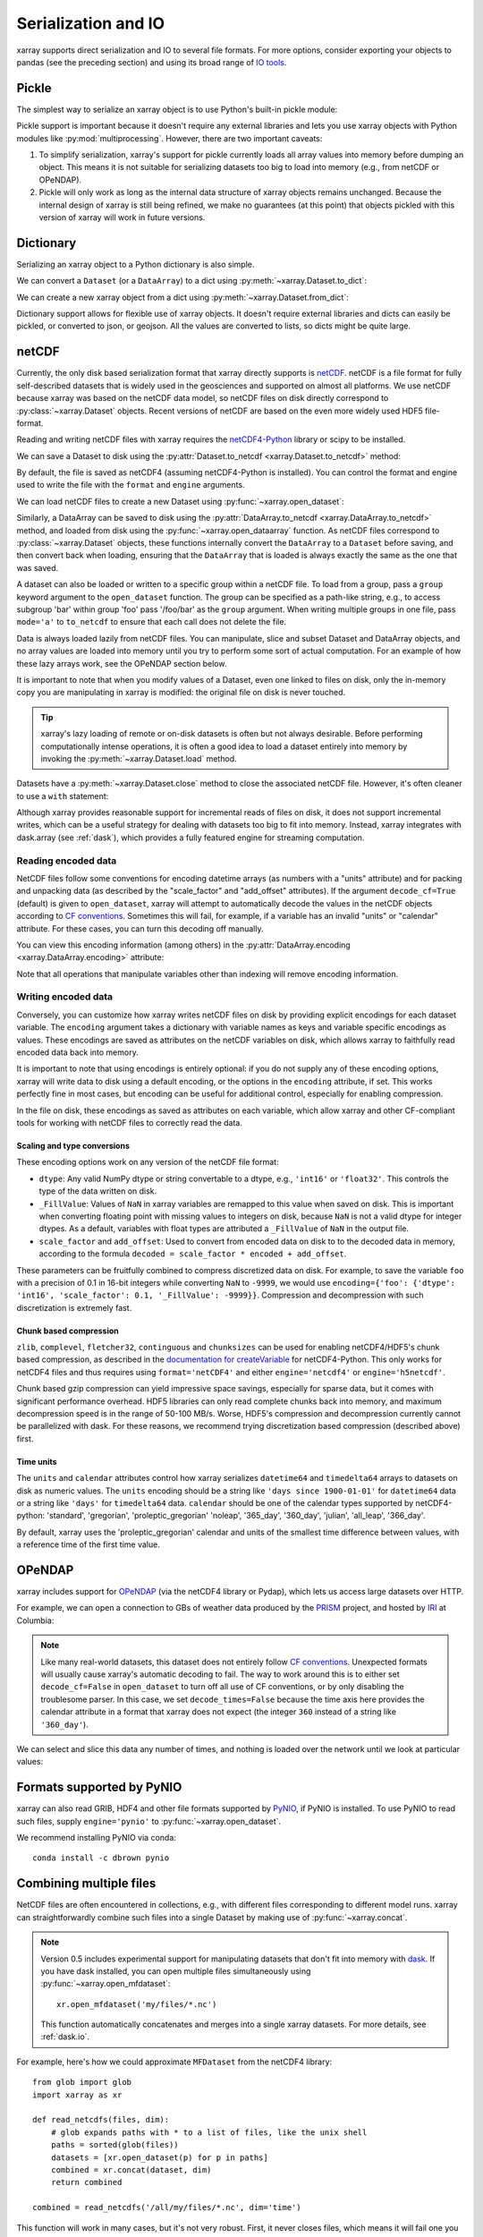 .. _io:

Serialization and IO
====================

xarray supports direct serialization and IO to several file formats. For more
options, consider exporting your objects to pandas (see the preceding section)
and using its broad range of `IO tools`__.

__ http://pandas.pydata.org/pandas-docs/stable/io.html

.. ipython:: python
   :suppress:

    import numpy as np
    import pandas as pd
    import xarray as xr
    np.random.seed(123456)

Pickle
------

The simplest way to serialize an xarray object is to use Python's built-in pickle
module:

.. ipython:: python

    import pickle

    ds = xr.Dataset({'foo': (('x', 'y'), np.random.rand(4, 5))},
                    coords={'x': [10, 20, 30, 40],
                            'y': pd.date_range('2000-01-01', periods=5),
                            'z': ('x', list('abcd'))})

    # use the highest protocol (-1) because it is way faster than the default
    # text based pickle format
    pkl = pickle.dumps(ds, protocol=-1)

    pickle.loads(pkl)

Pickle support is important because it doesn't require any external libraries
and lets you use xarray objects with Python modules like
:py:mod:`multiprocessing`. However, there are two important caveats:

1. To simplify serialization, xarray's support for pickle currently loads all
   array values into memory before dumping an object. This means it is not
   suitable for serializing datasets too big to load into memory (e.g., from
   netCDF or OPeNDAP).
2. Pickle will only work as long as the internal data structure of xarray objects
   remains unchanged. Because the internal design of xarray is still being
   refined, we make no guarantees (at this point) that objects pickled with
   this version of xarray will work in future versions.

.. _dictionary io:

Dictionary
----------

Serializing an xarray object to a Python dictionary is also simple.

We can convert a ``Dataset`` (or a ``DataArray``) to a dict using
:py:meth:`~xarray.Dataset.to_dict`:

.. ipython:: python

    d = ds.to_dict()
    d

We can create a new xarray object from a dict using
:py:meth:`~xarray.Dataset.from_dict`:

.. ipython:: python

    ds_dict = xr.Dataset.from_dict(d)
    ds_dict

Dictionary support allows for flexible use of xarray objects. It doesn't
require external libraries and dicts can easily be pickled, or converted to
json, or geojson. All the values are converted to lists, so dicts might
be quite large.

netCDF
------

Currently, the only disk based serialization format that xarray directly supports
is `netCDF`__. netCDF is a file format for fully self-described datasets that
is widely used in the geosciences and supported on almost all platforms. We use
netCDF because xarray was based on the netCDF data model, so netCDF files on disk
directly correspond to :py:class:`~xarray.Dataset` objects. Recent versions of
netCDF are based on the even more widely used HDF5 file-format.

__ http://www.unidata.ucar.edu/software/netcdf/

Reading and writing netCDF files with xarray requires the
`netCDF4-Python`__ library or scipy to be installed.

__ https://github.com/Unidata/netcdf4-python

We can save a Dataset to disk using the
:py:attr:`Dataset.to_netcdf <xarray.Dataset.to_netcdf>` method:

.. use verbatim because readthedocs doesn't have netCDF4 support

.. ipython:: python

    ds.to_netcdf('saved_on_disk.nc')

By default, the file is saved as netCDF4 (assuming netCDF4-Python is
installed). You can control the format and engine used to write the file with
the ``format`` and ``engine`` arguments.

We can load netCDF files to create a new Dataset using
:py:func:`~xarray.open_dataset`:

.. ipython:: python

    ds_disk = xr.open_dataset('saved_on_disk.nc')
    ds_disk

Similarly, a DataArray can be saved to disk using the
:py:attr:`DataArray.to_netcdf <xarray.DataArray.to_netcdf>` method, and loaded
from disk using the :py:func:`~xarray.open_dataarray` function. As netCDF files
correspond to :py:class:`~xarray.Dataset` objects, these functions internally
convert the ``DataArray`` to a ``Dataset`` before saving, and then convert back
when loading, ensuring that the ``DataArray`` that is loaded is always exactly
the same as the one that was saved.

A dataset can also be loaded or written to a specific group within a netCDF
file. To load from a group, pass a ``group`` keyword argument to the
``open_dataset`` function. The group can be specified as a path-like
string, e.g., to access subgroup 'bar' within group 'foo' pass
'/foo/bar' as the ``group`` argument. When writing multiple groups in one file,
pass ``mode='a'`` to ``to_netcdf`` to ensure that each call does not delete the
file.

Data is always loaded lazily from netCDF files. You can manipulate, slice and subset
Dataset and DataArray objects, and no array values are loaded into memory until
you try to perform some sort of actual computation. For an example of how these
lazy arrays work, see the OPeNDAP section below.

It is important to note that when you modify values of a Dataset, even one
linked to files on disk, only the in-memory copy you are manipulating in xarray
is modified: the original file on disk is never touched.

.. tip::

    xarray's lazy loading of remote or on-disk datasets is often but not always
    desirable. Before performing computationally intense operations, it is
    often a good idea to load a dataset entirely into memory by invoking the
    :py:meth:`~xarray.Dataset.load` method.

Datasets have a :py:meth:`~xarray.Dataset.close` method to close the associated
netCDF file. However, it's often cleaner to use a ``with`` statement:

.. ipython:: python

    # this automatically closes the dataset after use
    with xr.open_dataset('saved_on_disk.nc') as ds:
        print(ds.keys())

Although xarray provides reasonable support for incremental reads of files on
disk, it does not support incremental writes, which can be a useful strategy
for dealing with datasets too big to fit into memory. Instead, xarray integrates
with dask.array (see :ref:`dask`), which provides a fully featured engine for
streaming computation.

.. _io.encoding:

Reading encoded data
~~~~~~~~~~~~~~~~~~~~

NetCDF files follow some conventions for encoding datetime arrays (as numbers
with a "units" attribute) and for packing and unpacking data (as
described by the "scale_factor" and "add_offset" attributes). If the argument
``decode_cf=True`` (default) is given to ``open_dataset``, xarray will attempt
to automatically decode the values in the netCDF objects according to
`CF conventions`_. Sometimes this will fail, for example, if a variable
has an invalid "units" or "calendar" attribute. For these cases, you can
turn this decoding off manually.

.. _CF conventions: http://cfconventions.org/

You can view this encoding information (among others) in the
:py:attr:`DataArray.encoding <xarray.DataArray.encoding>` attribute:

.. ipython::
    :verbatim:

    In [1]: ds_disk['y'].encoding
    Out[1]:
    {'calendar': u'proleptic_gregorian',
     'chunksizes': None,
     'complevel': 0,
     'contiguous': True,
     'dtype': dtype('float64'),
     'fletcher32': False,
     'least_significant_digit': None,
     'shuffle': False,
     'source': 'saved_on_disk.nc',
     'units': u'days since 2000-01-01 00:00:00',
     'zlib': False}

Note that all operations that manipulate variables other than indexing
will remove encoding information.

.. ipython:: python
    :suppress:

    ds_disk.close()
    import os
    os.remove('saved_on_disk.nc')

.. _io.netcdf.writing_encoded:

Writing encoded data
~~~~~~~~~~~~~~~~~~~~

Conversely, you can customize how xarray writes netCDF files on disk by
providing explicit encodings for each dataset variable. The ``encoding``
argument takes a dictionary with variable names as keys and variable specific
encodings as values. These encodings are saved as attributes on the netCDF
variables on disk, which allows xarray to faithfully read encoded data back into
memory.

It is important to note that using encodings is entirely optional: if you do not
supply any of these encoding options, xarray will write data to disk using a
default encoding, or the options in the ``encoding`` attribute, if set.
This works perfectly fine in most cases, but encoding can be useful for
additional control, especially for enabling compression.

In the file on disk, these encodings as saved as attributes on each variable, which
allow xarray and other CF-compliant tools for working with netCDF files to correctly
read the data.

Scaling and type conversions
............................

These encoding options work on any version of the netCDF file format:

- ``dtype``: Any valid NumPy dtype or string convertable to a dtype, e.g., ``'int16'``
  or ``'float32'``. This controls the type of the data written on disk.
- ``_FillValue``:  Values of ``NaN`` in xarray variables are remapped to this value when
  saved on disk. This is important when converting floating point with missing values
  to integers on disk, because ``NaN`` is not a valid dtype for integer dtypes. As a
  default, variables with float types are attributed a ``_FillValue`` of ``NaN`` in the
  output file.
- ``scale_factor`` and ``add_offset``: Used to convert from encoded data on disk to
  to the decoded data in memory, according to the formula
  ``decoded = scale_factor * encoded + add_offset``.

These parameters can be fruitfully combined to compress discretized data on disk. For
example, to save the variable ``foo`` with a precision of 0.1 in 16-bit integers while
converting ``NaN`` to ``-9999``, we would use
``encoding={'foo': {'dtype': 'int16', 'scale_factor': 0.1, '_FillValue': -9999}}``.
Compression and decompression with such discretization is extremely fast.


Chunk based compression
.......................

``zlib``, ``complevel``, ``fletcher32``, ``continguous`` and ``chunksizes``
can be used for enabling netCDF4/HDF5's chunk based compression, as described
in the `documentation for createVariable`_ for netCDF4-Python. This only works
for netCDF4 files and thus requires using ``format='netCDF4'`` and either
``engine='netcdf4'`` or ``engine='h5netcdf'``.

.. _documentation for createVariable: http://unidata.github.io/netcdf4-python/#netCDF4.Dataset.createVariable

Chunk based gzip compression can yield impressive space savings, especially
for sparse data, but it comes with significant performance overhead. HDF5
libraries can only read complete chunks back into memory, and maximum
decompression speed is in the range of 50-100 MB/s. Worse, HDF5's compression
and decompression currently cannot be parallelized with dask. For these reasons, we
recommend trying discretization based compression (described above) first.

Time units
..........

The ``units`` and ``calendar`` attributes control how xarray serializes ``datetime64`` and
``timedelta64`` arrays to datasets on disk as numeric values. The ``units`` encoding
should be a string like ``'days since 1900-01-01'`` for ``datetime64`` data or a string
like ``'days'`` for ``timedelta64`` data. ``calendar`` should be one of the calendar types
supported by netCDF4-python: 'standard', 'gregorian', 'proleptic_gregorian' 'noleap',
'365_day', '360_day', 'julian', 'all_leap', '366_day'.

By default, xarray uses the 'proleptic_gregorian' calendar and units of the smallest time
difference between values, with a reference time of the first time value.

OPeNDAP
-------

xarray includes support for `OPeNDAP`__ (via the netCDF4 library or Pydap), which
lets us access large datasets over HTTP.

__ http://www.opendap.org/

For example, we can open a connection to GBs of weather data produced by the
`PRISM`__ project, and hosted by `IRI`__ at Columbia:

__ http://www.prism.oregonstate.edu/
__ http://iri.columbia.edu/

.. ipython source code for this section
   we don't use this to avoid hitting the DAP server on every doc build.

   remote_data = xr.open_dataset(
       'http://iridl.ldeo.columbia.edu/SOURCES/.OSU/.PRISM/.monthly/dods',
       decode_times=False)
   tmax = remote_data.tmax[:500, ::3, ::3]
   tmax

   @savefig opendap-prism-tmax.png
   tmax[0].plot()

.. ipython::
    :verbatim:

    In [3]: remote_data = xr.open_dataset(
       ...:     'http://iridl.ldeo.columbia.edu/SOURCES/.OSU/.PRISM/.monthly/dods',
       ...:     decode_times=False)

    In [4]: remote_data
    Out[4]:
    <xarray.Dataset>
    Dimensions:  (T: 1422, X: 1405, Y: 621)
    Coordinates:
      * X        (X) float32 -125.0 -124.958 -124.917 -124.875 -124.833 -124.792 -124.75 ...
      * T        (T) float32 -779.5 -778.5 -777.5 -776.5 -775.5 -774.5 -773.5 -772.5 -771.5 ...
      * Y        (Y) float32 49.9167 49.875 49.8333 49.7917 49.75 49.7083 49.6667 49.625 ...
    Data variables:
        ppt      (T, Y, X) float64 ...
        tdmean   (T, Y, X) float64 ...
        tmax     (T, Y, X) float64 ...
        tmin     (T, Y, X) float64 ...
    Attributes:
        Conventions: IRIDL
        expires: 1375315200

.. TODO: update this example to show off decode_cf?

.. note::

    Like many real-world datasets, this dataset does not entirely follow
    `CF conventions`_. Unexpected formats will usually cause xarray's automatic
    decoding to fail. The way to work around this is to either set
    ``decode_cf=False`` in ``open_dataset`` to turn off all use of CF
    conventions, or by only disabling the troublesome parser.
    In this case, we set ``decode_times=False`` because the time axis here
    provides the calendar attribute in a format that xarray does not expect
    (the integer ``360`` instead of a string like ``'360_day'``).

We can select and slice this data any number of times, and nothing is loaded
over the network until we look at particular values:

.. ipython::
    :verbatim:

    In [4]: tmax = remote_data['tmax'][:500, ::3, ::3]

    In [5]: tmax
    Out[5]:
    <xarray.DataArray 'tmax' (T: 500, Y: 207, X: 469)>
    [48541500 values with dtype=float64]
    Coordinates:
      * Y        (Y) float32 49.9167 49.7917 49.6667 49.5417 49.4167 49.2917 ...
      * X        (X) float32 -125.0 -124.875 -124.75 -124.625 -124.5 -124.375 ...
      * T        (T) float32 -779.5 -778.5 -777.5 -776.5 -775.5 -774.5 -773.5 ...
    Attributes:
        pointwidth: 120
        standard_name: air_temperature
        units: Celsius_scale
        expires: 1443657600

    # the data is downloaded automatically when we make the plot
    In [6]: tmax[0].plot()

.. image:: _static/opendap-prism-tmax.png

.. _io.pynio:

Formats supported by PyNIO
--------------------------

xarray can also read GRIB, HDF4 and other file formats supported by PyNIO_,
if PyNIO is installed. To use PyNIO to read such files, supply
``engine='pynio'`` to :py:func:`~xarray.open_dataset`.

We recommend installing PyNIO via conda::

    conda install -c dbrown pynio

.. _PyNIO: https://www.pyngl.ucar.edu/Nio.shtml

.. _combining multiple files:

Combining multiple files
------------------------

NetCDF files are often encountered in collections, e.g., with different files
corresponding to different model runs. xarray can straightforwardly combine such
files into a single Dataset by making use of :py:func:`~xarray.concat`.

.. note::

    Version 0.5 includes experimental support for manipulating datasets that
    don't fit into memory with dask_. If you have dask installed, you can open
    multiple files simultaneously using :py:func:`~xarray.open_mfdataset`::

        xr.open_mfdataset('my/files/*.nc')

    This function automatically concatenates and merges into a single xarray datasets.
    For more details, see :ref:`dask.io`.

.. _dask: http://dask.pydata.org

For example, here's how we could approximate ``MFDataset`` from the netCDF4
library::

    from glob import glob
    import xarray as xr

    def read_netcdfs(files, dim):
        # glob expands paths with * to a list of files, like the unix shell
        paths = sorted(glob(files))
        datasets = [xr.open_dataset(p) for p in paths]
        combined = xr.concat(dataset, dim)
        return combined

    combined = read_netcdfs('/all/my/files/*.nc', dim='time')

This function will work in many cases, but it's not very robust. First, it
never closes files, which means it will fail one you need to load more than
a few thousands file. Second, it assumes that you want all the data from each
file and that it can all fit into memory. In many situations, you only need
a small subset or an aggregated summary of the data from each file.

Here's a slightly more sophisticated example of how to remedy these
deficiencies::

    def read_netcdfs(files, dim, transform_func=None):
        def process_one_path(path):
            # use a context manager, to ensure the file gets closed after use
            with xr.open_dataset(path) as ds:
                # transform_func should do some sort of selection or
                # aggregation
                if transform_func is not None:
                    ds = transform_func(ds)
                # load all data from the transformed dataset, to ensure we can
                # use it after closing each original file
                ds.load()
                return ds

        paths = sorted(glob(files))
        datasets = [process_one_path(p) for p in paths]
        combined = xr.concat(datasets, dim)
        return combined

    # here we suppose we only care about the combined mean of each file;
    # you might also use indexing operations like .sel to subset datasets
    combined = read_netcdfs('/all/my/files/*.nc', dim='time',
                            transform_func=lambda ds: ds.mean())

This pattern works well and is very robust. We've used similar code to process
tens of thousands of files constituting 100s of GB of data.
